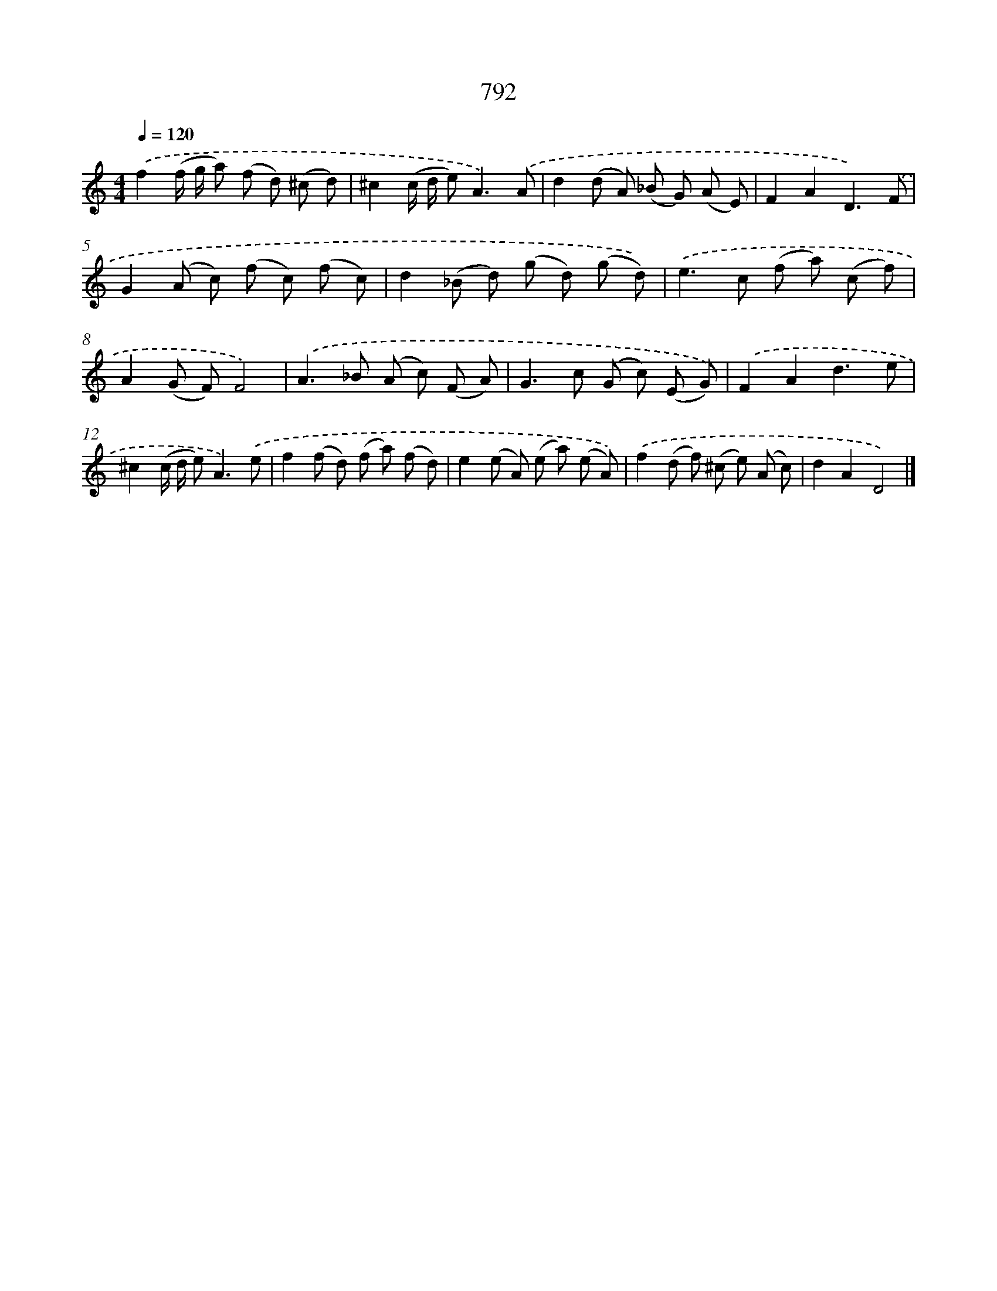 X: 8554
T: 792
%%abc-version 2.0
%%abcx-abcm2ps-target-version 5.9.1 (29 Sep 2008)
%%abc-creator hum2abc beta
%%abcx-conversion-date 2018/11/01 14:36:48
%%humdrum-veritas 917897122
%%humdrum-veritas-data 2775421078
%%continueall 1
%%barnumbers 0
L: 1/8
M: 4/4
Q: 1/4=120
K: C clef=treble
.('f2(f/ g/ a) (f d) (^c d) |
^c2(c/ d/ e2<)A2).('A |
d2(d A) (_B G) (A E) |
F2A2D3).('F |
G2(A c) (f c) (f c) |
d2(_B d) (g d) (g d)) |
.('e2>c2 (f a) (c f) |
A2(G F)F4) |
.('A2>_B2 (A c) (F A) |
G2>c2 (G c) (E G)) |
.('F2A2d3e |
^c2(c/ d/ e2<)A2).('e |
f2(f d) (f a) (f d) |
e2(e A) (e a) (e A)) |
.('f2(d f) (^c e) (A c) |
d2A2D4) |]
